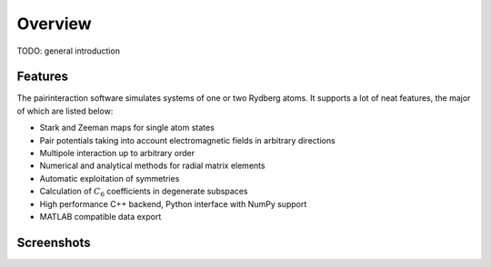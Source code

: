 Overview
========

TODO: general introduction

Features
--------

The pairinteraction software simulates systems of one or two Rydberg atoms. It supports a lot of neat features, the major of which are listed below:

* Stark and Zeeman maps for single atom states
* Pair potentials taking into account electromagnetic fields in arbitrary directions
* Multipole interaction up to arbitrary order
* Numerical and analytical methods for radial matrix elements
* Automatic exploitation of symmetries
* Calculation of :math:`C_6` coefficients in degenerate subspaces
* High performance C++ backend, Python interface with NumPy support
* MATLAB compatible data export

Screenshots
-----------

.. raw:: html

    <style>
    .slideshow-container {
        display: block;
        position: relative
    }

    .slide {
        max-width: 100%;
        max-height: 100%;
    }

    .slide-text {
        position: absolute;
        font-size: .8em;
        bottom: 10px;
        right: 5px;
        margin-left: 5px;
        padding: .25em;
        color: #fafafa;
        background: rgba(102,102,102,0.6);
        border-radius: 2px;
    }

    .slide-text a {
        color: #fafafa;
        text-decoration: underline;
    }

    .slideshow-btn {
        display: inline-block;
        position: absolute;
        top: 50%;
        font-weight: bold;
        text-align: center;
        color: #fafafa;
        margin-top: -.75em;
        font-size: 2em;
        padding: 10px 10px 15px 10px;
        background: rgba(102,102,102,0.6);
        opacity: .3;
    }

    .slideshow-btn:hover {
        cursor: pointer;
        opacity: 1;
    }
    </style>

    <script>
    var slideshow = {
        idx: 0,

        start: function () {
            this.show(0);
        },

        step: function (n) {
            this.show(this.idx += n);
        },

        show: function(n) {
            var slides = document.getElementsByClassName("slide");
            this.idx = Math.abs(n % slides.length);
            for (var i = 0; i < slides.length; i++) {
                slides[i].style.display = "none";
            }
            slides[this.idx].style.display = "block";
        }
    }
    </script>

    <p>
    <div class="slideshow-container">
      <div class="slide">
        <a href="_static/slides/screen-win64.png"><img src="_static/slides/screen-win64.png"></a>
        <div class="slide-text">Main window with sample configuration on Windows 10 64-bit.</div>
      </div>
      <div class="slide">
        <a href="_static/slides/screen-osx-pairpotential.jpg"><img src="_static/slides/screen-osx-pairpotential.jpg"></a>
        <div class="slide-text">Main window with sample configuration on Mac OS X El Capitan.</div>
      </div>
      <div class="slide">
        <a href="_static/slides/screen-osx-starkmap.jpg"><img src="_static/slides/screen-osx-starkmap.jpg"></a>
        <div class="slide-text"><a href="https://dx.doi.org/10.1002/andp.19143480702">Stark map</a> for a single Rydberg atom.</div>
      </div>
      <div class="slide">
        <a href="_static/slides/screen-osx-zeemanmap.jpg"><img src="_static/slides/screen-osx-zeemanmap.jpg"></a>
        <div class="slide-text"><a href="https://dx.doi.org/10.1103/PhysRev.55.52">Quadratic Zeeman effect</a> for a single Rydberg atom.</div>
      </div>
      <div class="slideshow-btn" style="left:0"  onclick="slideshow.step(-1)">«</div>
      <div class="slideshow-btn" style="right:0" onclick="slideshow.step(+1)">»</div>
    </div>
    <script>slideshow.start();</script>
    </p>